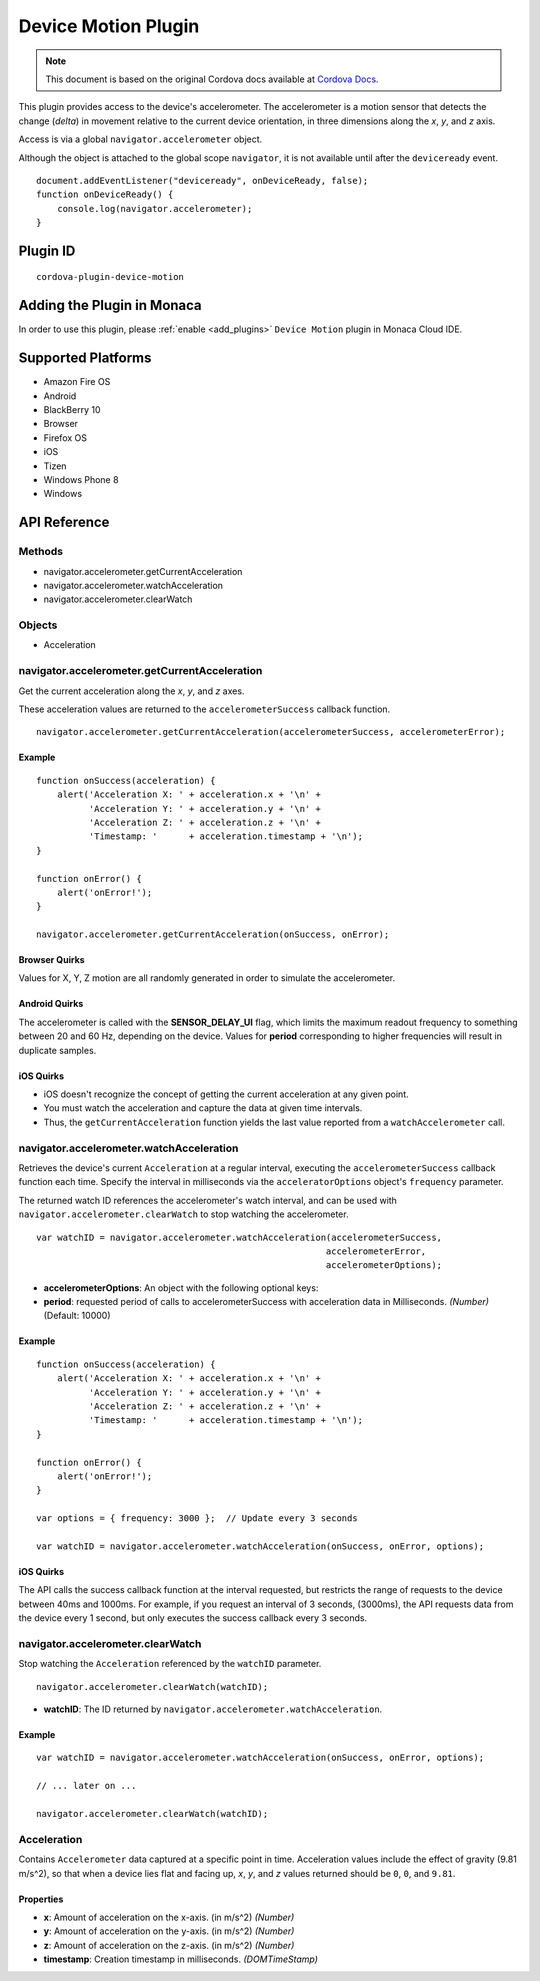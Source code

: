 .. raw:: html

   <!---
       Licensed to the Apache Software Foundation (ASF) under one
       or more contributor license agreements.  See the NOTICE file
       distributed with this work for additional information
       regarding copyright ownership.  The ASF licenses this file
       to you under the Apache License, Version 2.0 (the
       "License"); you may not use this file except in compliance
       with the License.  You may obtain a copy of the License at

         http://www.apache.org/licenses/LICENSE-2.0

       Unless required by applicable law or agreed to in writing,
       software distributed under the License is distributed on an
       "AS IS" BASIS, WITHOUT WARRANTIES OR CONDITIONS OF ANY
       KIND, either express or implied.  See the License for the
       specific language governing permissions and limitations
       under the License.
   -->

================================
Device Motion Plugin
================================

.. rst-class:: right-menu


.. raw:: html

  <div>
    <div  style="float: left;" align="left"><b>Tested Version: </b><a href="https://github.com/apache/cordova-plugin-device-motion/blob/master/RELEASENOTES.md#111-jun-17-2015">1.1.1</a></div>   
    <div align="right" style="float: right;"><b>Last Edited:</b> November 20th, 2015</div>
    <br/>
  </div>

.. note:: 
    
    This document is based on the original Cordova docs available at `Cordova Docs <https://github.com/apache/cordova-plugin-device-motion>`_.

This plugin provides access to the device's accelerometer. The accelerometer is a motion sensor that detects the change (*delta*) in movement relative to the current device orientation, in three dimensions along the *x*, *y*, and *z* axis.

Access is via a global ``navigator.accelerometer`` object.

Although the object is attached to the global scope ``navigator``, it is not available until after the ``deviceready`` event.

::

    document.addEventListener("deviceready", onDeviceReady, false);
    function onDeviceReady() {
        console.log(navigator.accelerometer);
    }


Plugin ID
================================

::
  
  cordova-plugin-device-motion


Adding the Plugin in Monaca
=========================================

In order to use this plugin, please :ref:`enable <add_plugins>` ``Device Motion`` plugin in Monaca Cloud IDE.


Supported Platforms
=========================================

-  Amazon Fire OS
-  Android
-  BlackBerry 10
-  Browser
-  Firefox OS
-  iOS
-  Tizen
-  Windows Phone 8
-  Windows

API Reference
=========================================

Methods
-------

-  navigator.accelerometer.getCurrentAcceleration
-  navigator.accelerometer.watchAcceleration
-  navigator.accelerometer.clearWatch

Objects
-------

-  Acceleration

navigator.accelerometer.getCurrentAcceleration
----------------------------------------------

Get the current acceleration along the *x*, *y*, and *z* axes.

These acceleration values are returned to the ``accelerometerSuccess`` callback function.

::

    navigator.accelerometer.getCurrentAcceleration(accelerometerSuccess, accelerometerError);

Example
~~~~~~~

::

    function onSuccess(acceleration) {
        alert('Acceleration X: ' + acceleration.x + '\n' +
              'Acceleration Y: ' + acceleration.y + '\n' +
              'Acceleration Z: ' + acceleration.z + '\n' +
              'Timestamp: '      + acceleration.timestamp + '\n');
    }

    function onError() {
        alert('onError!');
    }

    navigator.accelerometer.getCurrentAcceleration(onSuccess, onError);

Browser Quirks
~~~~~~~~~~~~~~

Values for X, Y, Z motion are all randomly generated in order to simulate the accelerometer.

Android Quirks
~~~~~~~~~~~~~~

The accelerometer is called with the **SENSOR\_DELAY\_UI** flag, which limits the maximum readout frequency to something between 20 and 60 Hz, depending on the device. Values for **period** corresponding to higher frequencies will result in duplicate samples.

iOS Quirks
~~~~~~~~~~

-  iOS doesn't recognize the concept of getting the current acceleration at any given point.

-  You must watch the acceleration and capture the data at given time intervals.

-  Thus, the ``getCurrentAcceleration`` function yields the last value reported from a ``watchAccelerometer`` call.

navigator.accelerometer.watchAcceleration
-----------------------------------------

Retrieves the device's current ``Acceleration`` at a regular interval, executing the ``accelerometerSuccess`` callback function each time. Specify the interval in milliseconds via the ``acceleratorOptions`` object's ``frequency`` parameter.

The returned watch ID references the accelerometer's watch interval, and can be used with ``navigator.accelerometer.clearWatch`` to stop watching the accelerometer.

::

    var watchID = navigator.accelerometer.watchAcceleration(accelerometerSuccess,
                                                           accelerometerError,
                                                           accelerometerOptions);

-  **accelerometerOptions**: An object with the following optional keys:
-  **period**: requested period of calls to accelerometerSuccess with acceleration data in Milliseconds. *(Number)* (Default: 10000)

Example
~~~~~~~

::

    function onSuccess(acceleration) {
        alert('Acceleration X: ' + acceleration.x + '\n' +
              'Acceleration Y: ' + acceleration.y + '\n' +
              'Acceleration Z: ' + acceleration.z + '\n' +
              'Timestamp: '      + acceleration.timestamp + '\n');
    }

    function onError() {
        alert('onError!');
    }

    var options = { frequency: 3000 };  // Update every 3 seconds

    var watchID = navigator.accelerometer.watchAcceleration(onSuccess, onError, options);

iOS Quirks
~~~~~~~~~~

The API calls the success callback function at the interval requested, but restricts the range of requests to the device between 40ms and 1000ms. For example, if you request an interval of 3 seconds, (3000ms), the API requests data from the device every 1 second, but only executes the success callback every 3 seconds.

navigator.accelerometer.clearWatch
----------------------------------

Stop watching the ``Acceleration`` referenced by the ``watchID`` parameter.

::

    navigator.accelerometer.clearWatch(watchID);

-  **watchID**: The ID returned by
   ``navigator.accelerometer.watchAcceleration``.

Example
~~~~~~~

::

    var watchID = navigator.accelerometer.watchAcceleration(onSuccess, onError, options);

    // ... later on ...

    navigator.accelerometer.clearWatch(watchID);

Acceleration
------------

Contains ``Accelerometer`` data captured at a specific point in time. Acceleration values include the effect of gravity (9.81 m/s^2), so that when a device lies flat and facing up, *x*, *y*, and *z* values returned should be ``0``, ``0``, and ``9.81``.

Properties
~~~~~~~~~~

-  **x**: Amount of acceleration on the x-axis. (in m/s^2) *(Number)*
-  **y**: Amount of acceleration on the y-axis. (in m/s^2) *(Number)*
-  **z**: Amount of acceleration on the z-axis. (in m/s^2) *(Number)*
-  **timestamp**: Creation timestamp in milliseconds. *(DOMTimeStamp)*



.. seealso::

  *See Also*

  - :ref:`third_party_cordova_index`
  - :ref:`cordova_core_plugins`